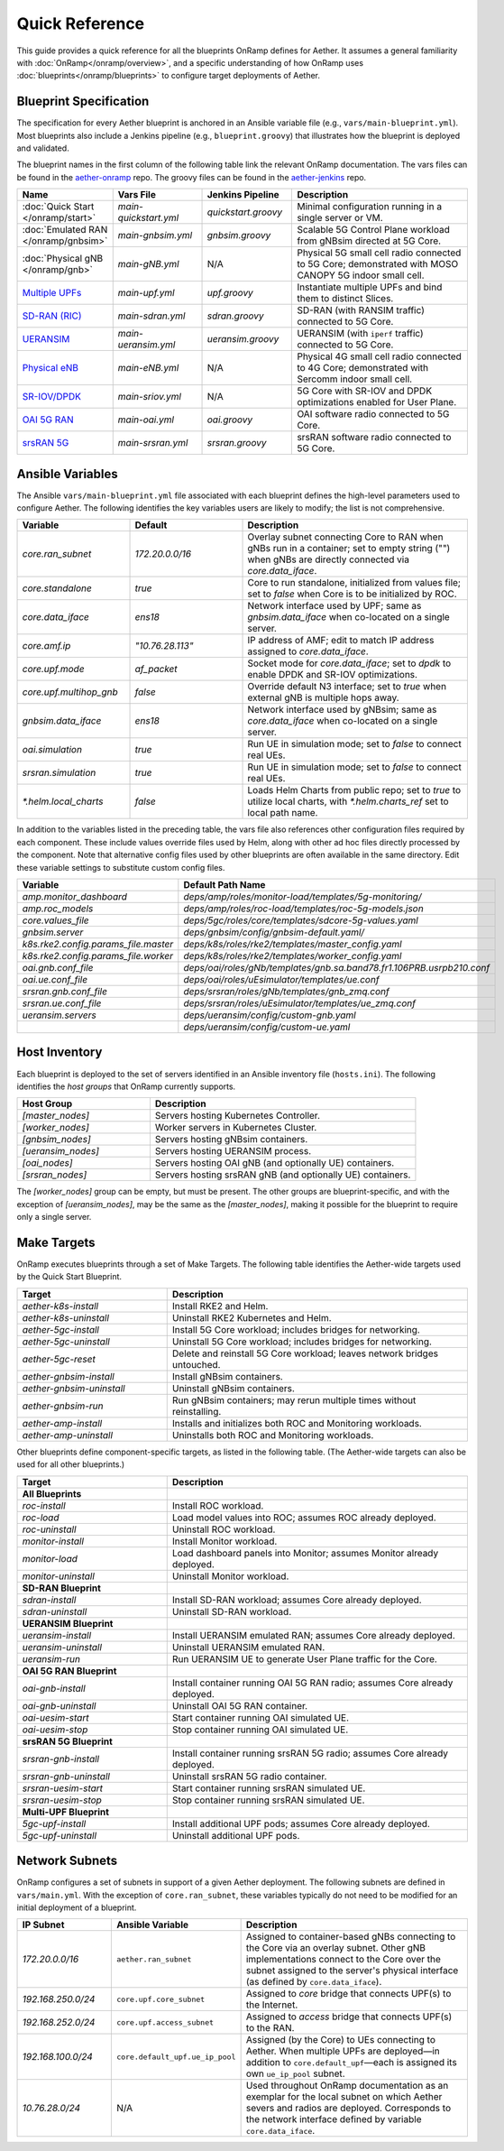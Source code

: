 Quick Reference
-----------------

This guide provides a quick reference for all the blueprints OnRamp
defines for Aether. It assumes a general familiarity with
:doc:`OnRamp</onramp/overview>`, and a specific understanding of how
OnRamp uses :doc:`blueprints</onramp/blueprints>` to configure target
deployments of Aether.

Blueprint Specification
~~~~~~~~~~~~~~~~~~~~~~~~~~~

The specification for every Aether blueprint is anchored in an Ansible
variable file (e.g., ``vars/main-blueprint.yml``).  Most blueprints
also include a Jenkins pipeline (e.g., ``blueprint.groovy``) that
illustrates how the blueprint is deployed and validated.

The blueprint names in the first column of the following table link
the relevant OnRamp documentation. The vars files can be found in the
`aether-onramp <https://github.com/opennetworkinglab/aether-onramp>`__
repo. The groovy files can be found in the `aether-jenkins
<https://github.com/opennetworkinglab/aether-onramp>`__ repo.


.. list-table::
   :widths: 20 20 20 40
   :header-rows: 1

   * - Name
     - Vars File
     - Jenkins Pipeline
     - Description
   * - :doc:`Quick Start </onramp/start>`
     - `main-quickstart.yml`
     - `quickstart.groovy`
     - Minimal configuration running in a single server or VM.
   * - :doc:`Emulated RAN </onramp/gnbsim>`
     - `main-gnbsim.yml`
     - `gnbsim.groovy`
     - Scalable 5G Control Plane workload from gNBsim directed at 5G Core.
   * - :doc:`Physical gNB </onramp/gnb>`
     - `main-gNB.yml`
     - N/A
     - Physical 5G small cell radio connected to 5G Core; demonstrated with
       MOSO CANOPY 5G indoor small cell.
   * - `Multiple UPFs <https://docs.aetherproject.org/master/onramp/blueprints.html#multiple-upfs>`__
     - `main-upf.yml`
     - `upf.groovy`
     - Instantiate multiple UPFs and bind them to distinct Slices.
   * - `SD-RAN (RIC) <https://docs.aetherproject.org/master/onramp/blueprints.html#sd-ran-ric>`__
     - `main-sdran.yml`
     - `sdran.groovy`
     - SD-RAN (with RANSIM traffic) connected to 5G Core.
   * - `UERANSIM <https://docs.aetherproject.org/master/onramp/blueprints.html#ueransim>`__
     - `main-ueransim.yml`
     - `ueransim.groovy`
     - UERANSIM (with ``iperf`` traffic) connected to 5G Core.
   * - `Physical eNB <https://docs.aetherproject.org/master/onramp/blueprints.html#physical-enbs>`__
     - `main-eNB.yml`
     - N/A
     - Physical 4G small cell radio connected to 4G Core; demonstrated with
       Sercomm indoor small cell.
   * - `SR-IOV/DPDK <https://docs.aetherproject.org/master/onramp/blueprints.html#enable-sr-iov-and-dpdk>`__
     - `main-sriov.yml`
     - N/A
     - 5G Core with SR-IOV and DPDK optimizations enabled for User Plane.
   * - `OAI 5G RAN <https://docs.aetherproject.org/master/onramp/blueprints.html#oai-5g-ran>`__
     - `main-oai.yml`
     - `oai.groovy`
     - OAI software radio connected to 5G Core.
   * - `srsRAN 5G <https://docs.aetherproject.org/master/onramp/blueprints.html#srsran-5g>`__
     - `main-srsran.yml`
     - `srsran.groovy`
     - srsRAN software radio connected to 5G Core.


Ansible Variables
~~~~~~~~~~~~~~~~~~~~

The Ansible ``vars/main-blueprint.yml`` file associated with each
blueprint defines the high-level parameters used to configure Aether.
The following identifies the key variables users are likely to modify;
the list is not comprehensive.

.. list-table::
   :widths: 25 25 50
   :header-rows: 1

   * - Variable
     - Default
     - Description
   * - `core.ran_subnet`
     - `172.20.0.0/16`
     - Overlay subnet connecting Core to RAN when gNBs run in a container; set to empty string ("") when gNBs are directly connected via `core.data_iface`.
   * - `core.standalone`
     - `true`
     - Core to run standalone, initialized from values file; set to `false` when Core is to be initialized by ROC.
   * - `core.data_iface`
     - `ens18`
     - Network interface used by UPF; same as `gnbsim.data_iface` when co-located on a single server.
   * - `core.amf.ip`
     - `"10.76.28.113"`
     - IP address of AMF; edit to match IP address assigned to `core.data_iface`.
   * - `core.upf.mode`
     - `af_packet`
     - Socket mode for `core.data_iface`; set to `dpdk` to enable DPDK and SR-IOV optimizations.
   * - `core.upf.multihop_gnb`
     - `false`
     - Override default N3 interface; set to `true` when external gNB is multiple hops away.
   * - `gnbsim.data_iface`
     - `ens18`
     - Network interface used by gNBsim; same as `core.data_iface` when co-located on a single server.
   * - `oai.simulation`
     - `true`
     - Run UE in simulation mode; set to `false` to connect real UEs.
   * - `srsran.simulation`
     - `true`
     - Run UE in simulation mode; set to `false` to connect real UEs.
   * - `*.helm.local_charts`
     - `false`
     - Loads Helm Charts from public repo; set to `true` to utilize
       local charts, with `*.helm.charts_ref` set to local path name.

In addition to the variables listed in the preceding table, the vars
file also references other configuration files required by each
component. These include values override files used by Helm,
along with other ad hoc files directly processed by the component.
Note that alternative config files used by other blueprints are often
available in the same directory. Edit these variable settings to
substitute custom config files.

.. list-table::
   :widths: 25 50
   :header-rows: 1

   * - Variable
     - Default Path Name
   * - `amp.monitor_dashboard`
     - `deps/amp/roles/monitor-load/templates/5g-monitoring/`
   * - `amp.roc_models`
     - `deps/amp/roles/roc-load/templates/roc-5g-models.json`
   * - `core.values_file`
     - `deps/5gc/roles/core/templates/sdcore-5g-values.yaml`
   * - `gnbsim.server`
     - `deps/gnbsim/config/gnbsim-default.yaml/`
   * - `k8s.rke2.config.params_file.master`
     - `deps/k8s/roles/rke2/templates/master_config.yaml`
   * - `k8s.rke2.config.params_file.worker`
     - `deps/k8s/roles/rke2/templates/worker_config.yaml`
   * - `oai.gnb.conf_file`
     - `deps/oai/roles/gNb/templates/gnb.sa.band78.fr1.106PRB.usrpb210.conf`
   * - `oai.ue.conf_file`
     - `deps/oai/roles/uEsimulator/templates/ue.conf`
   * - `srsran.gnb.conf_file`
     - `deps/srsran/roles/gNb/templates/gnb_zmq.conf`
   * - `srsran.ue.conf_file`
     - `deps/srsran/roles/uEsimulator/templates/ue_zmq.conf`
   * - `ueransim.servers`
     - `deps/ueransim/config/custom-gnb.yaml`
   * -
     - `deps/ueransim/config/custom-ue.yaml`


Host Inventory
~~~~~~~~~~~~~~~~~~~

Each blueprint is deployed to the set of servers identified in an
Ansible inventory file (``hosts.ini``). The following identifies the
`host groups` that OnRamp currently supports.

.. list-table::
   :widths: 25 50
   :header-rows: 1

   * - Host Group
     - Description
   * - `[master_nodes]`
     - Servers hosting Kubernetes Controller.
   * - `[worker_nodes]`
     - Worker servers in Kubernetes Cluster.
   * - `[gnbsim_nodes]`
     - Servers hosting gNBsim containers.
   * - `[ueransim_nodes]`
     - Servers hosting UERANSIM process.
   * - `[oai_nodes]`
     - Servers hosting OAI gNB (and optionally UE) containers.
   * - `[srsran_nodes]`
     - Servers hosting srsRAN gNB (and optionally UE) containers.

The `[worker_nodes]` group can be empty, but must be present.  The
other groups are blueprint-specific, and with the exception of
`[ueransim_nodes]`, may be the same as the `[master_nodes]`, making it
possible for the blueprint to require only a single server.

Make Targets
~~~~~~~~~~~~~~~~~

OnRamp executes blueprints through a set of Make Targets.  The
following table identifies the Aether-wide targets used by the
Quick Start Blueprint.

.. list-table::
   :widths: 25 50
   :header-rows: 1

   * - Target
     - Description
   * - `aether-k8s-install`
     - Install RKE2 and Helm.
   * - `aether-k8s-uninstall`
     - Uninstall RKE2 Kubernetes and Helm.
   * - `aether-5gc-install`
     - Install 5G Core workload; includes bridges for networking.
   * - `aether-5gc-uninstall`
     - Uninstall 5G Core workload; includes bridges for networking.
   * - `aether-5gc-reset`
     - Delete and reinstall 5G Core workload; leaves network bridges untouched.
   * - `aether-gnbsim-install`
     - Install gNBsim containers.
   * - `aether-gnbsim-uninstall`
     - Uninstall gNBsim containers.
   * - `aether-gnbsim-run`
     - Run gNBsim containers; may rerun multiple times without reinstalling.
   * - `aether-amp-install`
     - Installs and initializes both ROC and Monitoring workloads.
   * - `aether-amp-uninstall`
     - Uninstalls both ROC and Monitoring workloads.

Other blueprints define component-specific targets, as listed in the
following table. (The Aether-wide targets can also be used for all
other blueprints.)

.. list-table::
   :widths: 25 50
   :header-rows: 1

   * - Target
     - Description
   * - **All Blueprints**
     -
   * - `roc-install`
     - Install ROC workload.
   * - `roc-load`
     - Load model values into ROC; assumes ROC already deployed.
   * - `roc-uninstall`
     - Uninstall ROC workload.
   * - `monitor-install`
     - Install Monitor workload.
   * - `monitor-load`
     - Load dashboard panels into Monitor; assumes Monitor already deployed.
   * - `monitor-uninstall`
     - Uninstall Monitor workload.
   * - **SD-RAN Blueprint**
     -
   * - `sdran-install`
     - Install SD-RAN workload; assumes Core already deployed.
   * - `sdran-uninstall`
     - Uninstall SD-RAN workload.
   * - **UERANSIM Blueprint**
     -
   * - `ueransim-install`
     - Install UERANSIM emulated RAN; assumes Core already deployed.
   * - `ueransim-uninstall`
     - Uninstall UERANSIM emulated RAN.
   * - `ueransim-run`
     - Run UERANSIM UE to generate User Plane traffic for the Core.
   * - **OAI 5G RAN Blueprint**
     -
   * - `oai-gnb-install`
     - Install container running OAI 5G RAN radio; assumes Core already deployed.
   * - `oai-gnb-uninstall`
     - Uninstall OAI 5G RAN container.
   * - `oai-uesim-start`
     - Start container running OAI simulated UE.
   * - `oai-uesim-stop`
     - Stop container running OAI simulated UE.
   * - **srsRAN 5G Blueprint**
     -
   * - `srsran-gnb-install`
     - Install container running srsRAN 5G radio; assumes Core already deployed.
   * - `srsran-gnb-uninstall`
     - Uninstall srsRAN 5G radio container.
   * - `srsran-uesim-start`
     - Start container running srsRAN simulated UE.
   * - `srsran-uesim-stop`
     - Stop container running srsRAN simulated UE.
   * - **Multi-UPF Blueprint**
     -
   * - `5gc-upf-install`
     - Install additional UPF pods; assumes Core already deployed.
   * - `5gc-upf-uninstall`
     - Uninstall additional UPF pods.

Network Subnets
~~~~~~~~~~~~~~~~~~~~~~

OnRamp configures a set of subnets in support of a given Aether
deployment. The following subnets are defined in ``vars/main.yml``.
With the exception of ``core.ran_subnet``, these variables typically
do not need to be modified for an initial deployment of a blueprint.

.. list-table::
   :widths: 20 25 50
   :header-rows: 1

   * - IP Subnet
     - Ansible Variable
     - Description
   * - `172.20.0.0/16`
     - ``aether.ran_subnet``
     - Assigned to container-based gNBs connecting to the Core via an
       overlay subnet. Other gNB implementations connect to the Core
       over the subnet assigned to the server's physical interface (as
       defined by ``core.data_iface``).
   * - `192.168.250.0/24`
     - ``core.upf.core_subnet``
     - Assigned to `core` bridge that connects UPF(s) to the Internet.
   * - `192.168.252.0/24`
     - ``core.upf.access_subnet``
     - Assigned to `access` bridge that connects UPF(s) to the RAN.
   * - `192.168.100.0/24`
     - ``core.default_upf.ue_ip_pool``
     - Assigned (by the Core) to UEs connecting to Aether. When
       multiple UPFs are deployed—in addition to
       ``core.default_upf``\ —each is assigned its own ``ue_ip_pool``
       subnet.
   * - `10.76.28.0/24`
     - N/A
     - Used throughout OnRamp documentation as an exemplar for the
       local subnet on which Aether severs and radios are deployed.
       Corresponds to the network interface defined by variable ``core.data_iface``.
